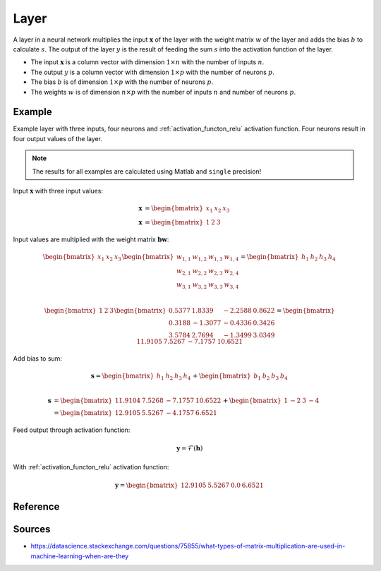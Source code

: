 .. _layer:

=====
Layer
=====

A layer in a neural network multiplies the input :math:`\boldsymbol{x}` of the layer with the weight matrix :math:`w` of the layer and adds the bias :math:`b` to calculate :math:`s`.
The output of the layer :math:`y` is the result of feeding the sum :math:`s` into the activation function of the layer.

- The input :math:`\boldsymbol{x}` is a column vector with dimension :math:`1 \times n` with the number of inputs :math:`n`.
- The output :math:`y` is a column vector with dimension :math:`1 \times p` with the number of neurons :math:`p`.
- The bias :math:`b` is of dimension :math:`1 \times p` with the number of neurons :math:`p`.
- The weights :math:`w` is of dimension :math:`n \times p` with the number of inputs :math:`n` and number of neurons :math:`p`.

Example
=======

Example layer with three inputs, four neurons and :ref:`activation_functon_relu` activation function.
Four neurons result in four output values of the layer.


.. note:: The results for all examples  are calculated using Matlab and ``single`` precision!

Input :math:`\boldsymbol{x}` with three input values:

.. math::

    \boldsymbol{x} &=\begin{bmatrix} x_1 & x_2 & x_3 \end{bmatrix} \\
    \boldsymbol{x} &=\begin{bmatrix} 1 & 2 & 3 \end{bmatrix}

Input values are multiplied with the weight matrix :math:`\boldsymbol{b} \boldsymbol{w}`:

.. math::

    \begin{bmatrix} x_1 & x_2 & x_3 \end{bmatrix}
    \begin{bmatrix}
    w_{1,1} & w_{1,2} & w_{1,3} & w_{1,4} \\
    w_{2,1} & w_{2,2} & w_{2,3} & w_{2,4} \\
    w_{3,1} & w_{3,2} & w_{3,3} & w_{3,4}
    \end{bmatrix}
    =
    \begin{bmatrix} h_1 & h_2 & h_3 & h_4 \end{bmatrix} \\

.. math::

    \begin{bmatrix} 1 & 2 & 3 \end{bmatrix}
    \begin{bmatrix}
    0.5377 &  1.8339 & -2.2588 & 0.8622 \\
    0.3188 & -1.3077 & -0.4336 & 0.3426 \\
    3.5784 &  2.7694 & -1.3499 & 3.0349 
    \end{bmatrix}
    =
    \begin{bmatrix} 11.9105 &   7.5267 &  -7.1757 &  10.6521 \end{bmatrix}

Add bias to sum:

.. math::

    \boldsymbol{s}
    =
    \begin{bmatrix} h_1 & h_2 & h_3 & h_4 \end{bmatrix}
    +
    \begin{bmatrix} b_1 & b_2 & b_3 & b_4 \end{bmatrix} \\

.. math::

    \boldsymbol{s}
    &=
    \begin{bmatrix} 11.9104 & 7.5268 & -7.1757 & 10.6522 \end{bmatrix}
    +
    \begin{bmatrix} 1 & -2 & 3 & -4 \end{bmatrix}
    \\
    &=
    \begin{bmatrix} 12.9105 & 5.5267 & -4.1757 & 6.6521 \end{bmatrix}



Feed output through activation function:

.. math::

    \boldsymbol{y}=\mathcal{F}( \boldsymbol{h})

With :ref:`activation_functon_relu` activation function:

.. math::

    \boldsymbol{y}=\begin{bmatrix} 12.9105 & 5.5267 & 0.0 & 6.6521 \end{bmatrix}

Reference
=========

.. doxygenenum:: activation_function

.. doxygenstruct:: uz_nn_layer_config

.. doxygentypedef:: uz_nn_layer_t
    
.. doxygenfunction:: uz_nn_layer_init

.. doxygenfunction:: uz_nn_layer_ff

.. doxygenfunction:: uz_nn_layer_get_output_data

Sources
=======

- https://datascience.stackexchange.com/questions/75855/what-types-of-matrix-multiplication-are-used-in-machine-learning-when-are-they
